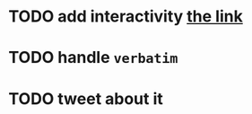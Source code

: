 * TODO add interactivity [[https://feedly.com/][the link]]
* TODO handle =verbatim=
* TODO tweet about it
